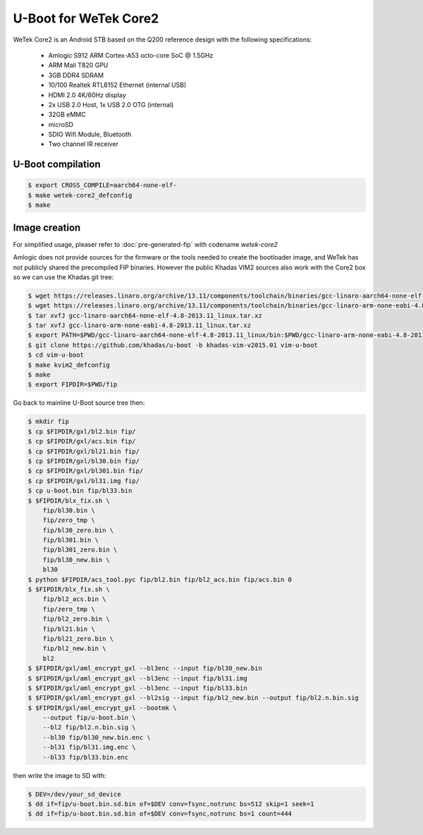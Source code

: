 .. SPDX-License-Identifier: GPL-2.0+

U-Boot for WeTek Core2
======================

WeTek Core2 is an Android STB based on the Q200 reference design with
the following specifications:

 - Amlogic S912 ARM Cortex-A53 octo-core SoC @ 1.5GHz
 - ARM Mali T820 GPU
 - 3GB DDR4 SDRAM
 - 10/100 Realtek RTL8152 Ethernet (internal USB)
 - HDMI 2.0 4K/60Hz display
 - 2x USB 2.0 Host, 1x USB 2.0 OTG (internal)
 - 32GB eMMC
 - microSD
 - SDIO Wifi Module, Bluetooth
 - Two channel IR receiver

U-Boot compilation
------------------

.. code-block:: bash

    $ export CROSS_COMPILE=aarch64-none-elf-
    $ make wetek-core2_defconfig
    $ make

Image creation
--------------

For simplified usage, pleaser refer to :doc:`pre-generated-fip` with codename `wetek-core2`

Amlogic does not provide sources for the firmware or the tools needed
to create the bootloader image, and WeTek has not publicly shared the
precompiled FIP binaries. However the public Khadas VIM2 sources also
work with the Core2 box so we can use the Khadas git tree:

.. code-block:: bash

    $ wget https://releases.linaro.org/archive/13.11/components/toolchain/binaries/gcc-linaro-aarch64-none-elf-4.8-2013.11_linux.tar.xz
    $ wget https://releases.linaro.org/archive/13.11/components/toolchain/binaries/gcc-linaro-arm-none-eabi-4.8-2013.11_linux.tar.xz
    $ tar xvfJ gcc-linaro-aarch64-none-elf-4.8-2013.11_linux.tar.xz
    $ tar xvfJ gcc-linaro-arm-none-eabi-4.8-2013.11_linux.tar.xz
    $ export PATH=$PWD/gcc-linaro-aarch64-none-elf-4.8-2013.11_linux/bin:$PWD/gcc-linaro-arm-none-eabi-4.8-2013.11_linux/bin:$PATH
    $ git clone https://github.com/khadas/u-boot -b khadas-vim-v2015.01 vim-u-boot
    $ cd vim-u-boot
    $ make kvim2_defconfig
    $ make
    $ export FIPDIR=$PWD/fip

Go back to mainline U-Boot source tree then:

.. code-block:: bash

    $ mkdir fip
    $ cp $FIPDIR/gxl/bl2.bin fip/
    $ cp $FIPDIR/gxl/acs.bin fip/
    $ cp $FIPDIR/gxl/bl21.bin fip/
    $ cp $FIPDIR/gxl/bl30.bin fip/
    $ cp $FIPDIR/gxl/bl301.bin fip/
    $ cp $FIPDIR/gxl/bl31.img fip/
    $ cp u-boot.bin fip/bl33.bin
    $ $FIPDIR/blx_fix.sh \
        fip/bl30.bin \
        fip/zero_tmp \
        fip/bl30_zero.bin \
        fip/bl301.bin \
        fip/bl301_zero.bin \
        fip/bl30_new.bin \
        bl30
    $ python $FIPDIR/acs_tool.pyc fip/bl2.bin fip/bl2_acs.bin fip/acs.bin 0
    $ $FIPDIR/blx_fix.sh \
        fip/bl2_acs.bin \
        fip/zero_tmp \
        fip/bl2_zero.bin \
        fip/bl21.bin \
        fip/bl21_zero.bin \
        fip/bl2_new.bin \
        bl2
    $ $FIPDIR/gxl/aml_encrypt_gxl --bl3enc --input fip/bl30_new.bin
    $ $FIPDIR/gxl/aml_encrypt_gxl --bl3enc --input fip/bl31.img
    $ $FIPDIR/gxl/aml_encrypt_gxl --bl3enc --input fip/bl33.bin
    $ $FIPDIR/gxl/aml_encrypt_gxl --bl2sig --input fip/bl2_new.bin --output fip/bl2.n.bin.sig
    $ $FIPDIR/gxl/aml_encrypt_gxl --bootmk \
        --output fip/u-boot.bin \
        --bl2 fip/bl2.n.bin.sig \
        --bl30 fip/bl30_new.bin.enc \
        --bl31 fip/bl31.img.enc \
        --bl33 fip/bl33.bin.enc

then write the image to SD with:

.. code-block:: bash

    $ DEV=/dev/your_sd_device
    $ dd if=fip/u-boot.bin.sd.bin of=$DEV conv=fsync,notrunc bs=512 skip=1 seek=1
    $ dd if=fip/u-boot.bin.sd.bin of=$DEV conv=fsync,notrunc bs=1 count=444
